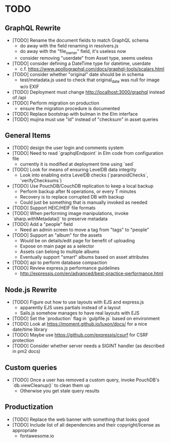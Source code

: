 * TODO

** GraphQL Rewrite

- [TODO] Rename the document fields to match GraphQL schema
  - do away with the field renaming in resolvers.js
  - do away with the "file_owner" field, it's useless now
  - consider removing "userdate" from Asset type, seems useless
- [TODO] consider defining a DateTime type for datetime, userdate
  - c.f. https://www.apollographql.com/docs/graphql-tools/scalars.html
- [TODO] consider whether "original" date should be in schema
  - test/metadata.js used to check that original_date was null for image w/o EXIF
- [TODO] Deployment must change http://localhost:3000/graphql instead of /api
- [TODO] Perform migration on production
  - ensure the migration procedure is documented
- [TODO] Replace bootstrap with bulman in the Elm interface
- [TODO] mujina must use "id" instead of "checksum" in asset queries

** General Items

- [TODO] design the user login and comments system
- [TODO] Need to read `graphqlEndpoint` in Elm code from configuration file
  - currently it is modified at deployment time using `sed`
- [TODO] Look for means of ensuring LevelDB data integrity
  - Look into enabling extra LevelDB checks (`paranoidChecks`, `verifyChecksums`)
- [TODO] Use PouchDB/CouchDB replication to keep a local backup
  - Perform backup after N operations, or every T minutes
  - Recovery is to replace corrupted DB with backup
  - Could just be something that is manually invoked as needed
- [TODO] Support HEIC/HEIF file formats
- [TODO] When performing image manipulations, invoke `sharp.withMetadata()` to preserve metadata
- [TODO] Add a "people" field
  - Need an admin screen to move a tag from "tags" to "people"
- [TODO] Support an "album" for the assets
  - Would be on details/edit page for benefit of uploading
  - Expose on main page as a selector
  - Assets can belong to multiple albums
  - Eventually support "smart" albums based on asset attributes
- [TODO] api to perform database compaction
- [TODO] Review express.js performance guidelines
  - http://expressjs.com/en/advanced/best-practice-performance.html

** Node.js Rewrite

- [TODO] Figure out how to use layouts with EJS and express.js
  - apparently EJS uses partials instead of a layout
  - Sails.js somehow manages to have real layouts with EJS
- [TODO] Set the `production` flag in `gulpfile.js` based on environment
- [TODO] Look at https://moment.github.io/luxon/docs/ for a nice date/time library
- [TODO] Maybe use https://github.com/expressjs/csurf for CSRF protection
- [TODO] Consider whether server needs a SIGINT handler (as described in pm2 docs)

** Custom queries

- [TODO] Once a user has removed a custom query, invoke PouchDB's `db.viewCleanup()` to clean them up
  - Otherwise you get stale query results

** Productization

- [TODO] Replace the web banner with something that looks good
- [TODO] Include list of all dependencies and their copyright/license as appropriate
  - fontawesome.io
